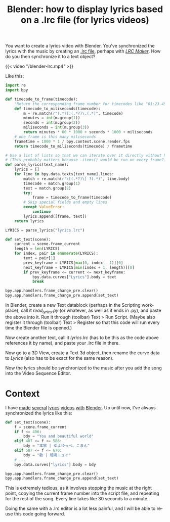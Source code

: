 #+title: Blender: how to display lyrics based on a .lrc file (for lyrics videos)
#+tags[]: tips blender
#+coverimage: /thumb/blender-lrc.png
#+created: 2022-02-19T01:19:46+0900
#+language: en

You want to create a lyrics video with Blender. You've synchronized the lyrics with the music by creating an [[https://en.wikipedia.org/wiki/LRC_(file_format)][.lrc file]], perhaps with /[[https://lrc-maker.github.io][LRC Maker]]/. How do you then synchronize it to a text object?

#+caption: The video is for a cover of [[https://www.youtube.com/watch?v=hL75gQUcu0A][カラカラカラのカラ]]
{{< video "/blender-lrc.mp4" >}}

Like this:

#+begin_src python
import re
import bpy

def timecode_to_frame(timecode):
    'Return the corresponding frame number for timecodes like "01:23.456".'
    def timecode_to_miliseconds(timecode):
        m = re.match(r"(.*?):(.*?)\.(.*)", timecode)
        minutes = int(m.group(1))
        seconds = int(m.group(2))
        miliseconds = int(m.group(3))
        return minutes * 60 * 1000 + seconds * 1000 + miliseconds
    # one frame is this many miliseconds
    frametime = 1000 * 1 / bpy.context.scene.render.fps
    return timecode_to_miliseconds(timecode) / frametime

# Use a list of lists so that we can iterate over it directly without having to call .items() first
# (This probably matters because .items() would be run on every frame?)
def parse_lyrics(text_name):
    lyrics = []
    for line in bpy.data.texts[text_name].lines:
        match = re.match(r"\[(.*?)\] ?(.*)", line.body)
        timecode = match.group(1)
        text = match.group(2)
        try:
            frame = timecode_to_frame(timecode)
        # Skip special fields and empty lines
        except ValueError:
            continue
        lyrics.append([frame, text])
    return lyrics

LYRICS = parse_lyrics("lyrics.lrc")

def set_text(scene):
    current = scene.frame_current
    length = len(LYRICS)
    for index, pair in enumerate(LYRICS):
        text = pair[1]
        prev_keyframe = LYRICS[max(0, index - 1)][0]
        next_keyframe = LYRICS[min(index + 1, length)][0]
        if prev_keyframe <= current <= next_keyframe:
            bpy.data.curves["Lyrics"].body = text
            break

bpy.app.handlers.frame_change_pre.clear()
bpy.app.handlers.frame_change_pre.append(set_text)
#+end_src

In Blender, create a new Text datablock (perhaps in the Scripting workplace), call it /read_lyrics.py/ (or whatever, as well as it ends in .py), and paste the above into it. Run it through (toolbar) Text > Run Script. (Maybe also register it through (toolbar) Text > Register so that this code will run every time the Blender file is opened.)

Now create another text, call it /lyrics.lrc/ (has to be this as the code above references it by name), and paste your .lrc file in there.

Now go to a 3D View, create a Text 3d object, then rename the curve data to /Lyrics/ (also has to be exact for the same reason).

Now the lyrics should be synchronized to the music after you add the song into the Video Sequence Editor.

* Context

I have [[https://kisaragi-hiu.com/covers/20191207-心象カスケード-電ポールp][made]] [[https://kisaragi-hiu.com/covers/20180429-普通に歳をとるコトすら-椎名もた][several]] [[https://kisaragi-hiu.com/covers/20180829-you-and-beautiful-world-ゆよゆっぺ][lyrics]] [[https://kisaragi-hiu.com/covers/20180926-mnemonic-やなぎなぎl][videos]] [[https://kisaragi-hiu.com/covers/20200521-leo-eve][with]] [[https://kisaragi-hiu.com/covers/20210625-ハルノ寂寞-稲葉曇][Blender]]. Up until now, I've always synchronized the lyrics like this:

#+begin_src python
def set_text(scene):
    f = scene.frame_current
    if f <= 406:
        bdy = "You and beautiful world"
    elif 407 <= f <= 586:
        bdy = "本家 | ゆよゆっぺ、こまん"
    elif 587 <= f <= 676:
        bdy = "歌 | 暗鳴ニュイ"
    # ...
    bpy.data.curves["lyrics"].body = bdy

bpy.app.handlers.frame_change_pre.clear()
bpy.app.handlers.frame_change_pre.append(set_text)
#+end_src

This is extremely tedious, as it involves stopping the music at the right point, copying the current frame number into the script file, and repeating for the rest of the song. Every line takes like 30 seconds to a minute.

Doing the same with a .lrc editor is a lot less painful, and I will be able to reuse this code going forward.
